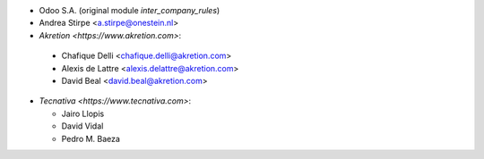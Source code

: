 * Odoo S.A. (original module `inter_company_rules`)
* Andrea Stirpe <a.stirpe@onestein.nl>
* `Akretion <https://www.akretion.com>`:

 * Chafique Delli <chafique.delli@akretion.com>
 * Alexis de Lattre <alexis.delattre@akretion.com>
 * David Beal <david.beal@akretion.com>

* `Tecnativa <https://www.tecnativa.com>`:

  * Jairo Llopis
  * David Vidal
  * Pedro M. Baeza
